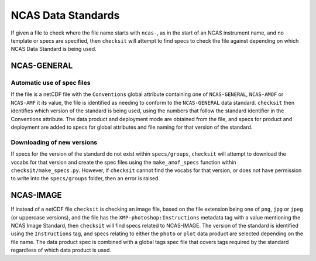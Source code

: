NCAS Data Standards
===================

If given a file to check where the file name starts with ``ncas-``, as in the start of an NCAS
instrument name, and no template or specs are specified, then ``checksit`` will attempt to find specs
to check the file against depending on which NCAS Data Standard is being used.

NCAS-GENERAL
------------

Automatic use of spec files
^^^^^^^^^^^^^^^^^^^^^^^^^^^

If the file is a netCDF file with the ``Conventions`` global attribute containing one of ``NCAS-GENERAL``,
``NCAS-AMOF`` or ``NCAS-AMF`` it its value, the file is identified as needing to conform to the
``NCAS-GENERAL`` data standard. ``checksit`` then identifies which version of the standard is being
used, using the numbers that follow the standard identifier in the Conventions attribute.
The data product and deployment mode are obtained from the file, and specs for product and deployment
are added to specs for global attributes and file naming for that version of the standard.

Downloading of new versions
^^^^^^^^^^^^^^^^^^^^^^^^^^^

If specs for the version of the standard do not exist within ``specs/groups``, ``checksit`` will
attempt to download the vocabs for that version and create the spec files using the ``make_amof_specs``
function within ``checksit/make_specs.py``. However, if ``checksit`` cannot find the vocabs for that
version, or does not have permission to write into the ``specs/groups`` folder, then an error is
raised.

NCAS-IMAGE
----------

If instead of a netCDF file ``checksit`` is checking an image file, based on the file extension being
one of ``png``, ``jpg`` or ``jpeg`` (or uppercase versions), and the file has the
``XMP-photoshop:Instructions`` metadata tag with a value mentioning the NCAS Image Standard, then
``checksit`` will find specs related to NCAS-IMAGE. The version of the standard is identified using
the ``Instructions`` tag, and specs relating to either the ``photo`` or ``plot`` data product are
selected depending on the file name. The data product spec is combined with a global tags spec file
that covers tags required by the standard regardless of which data product is used.